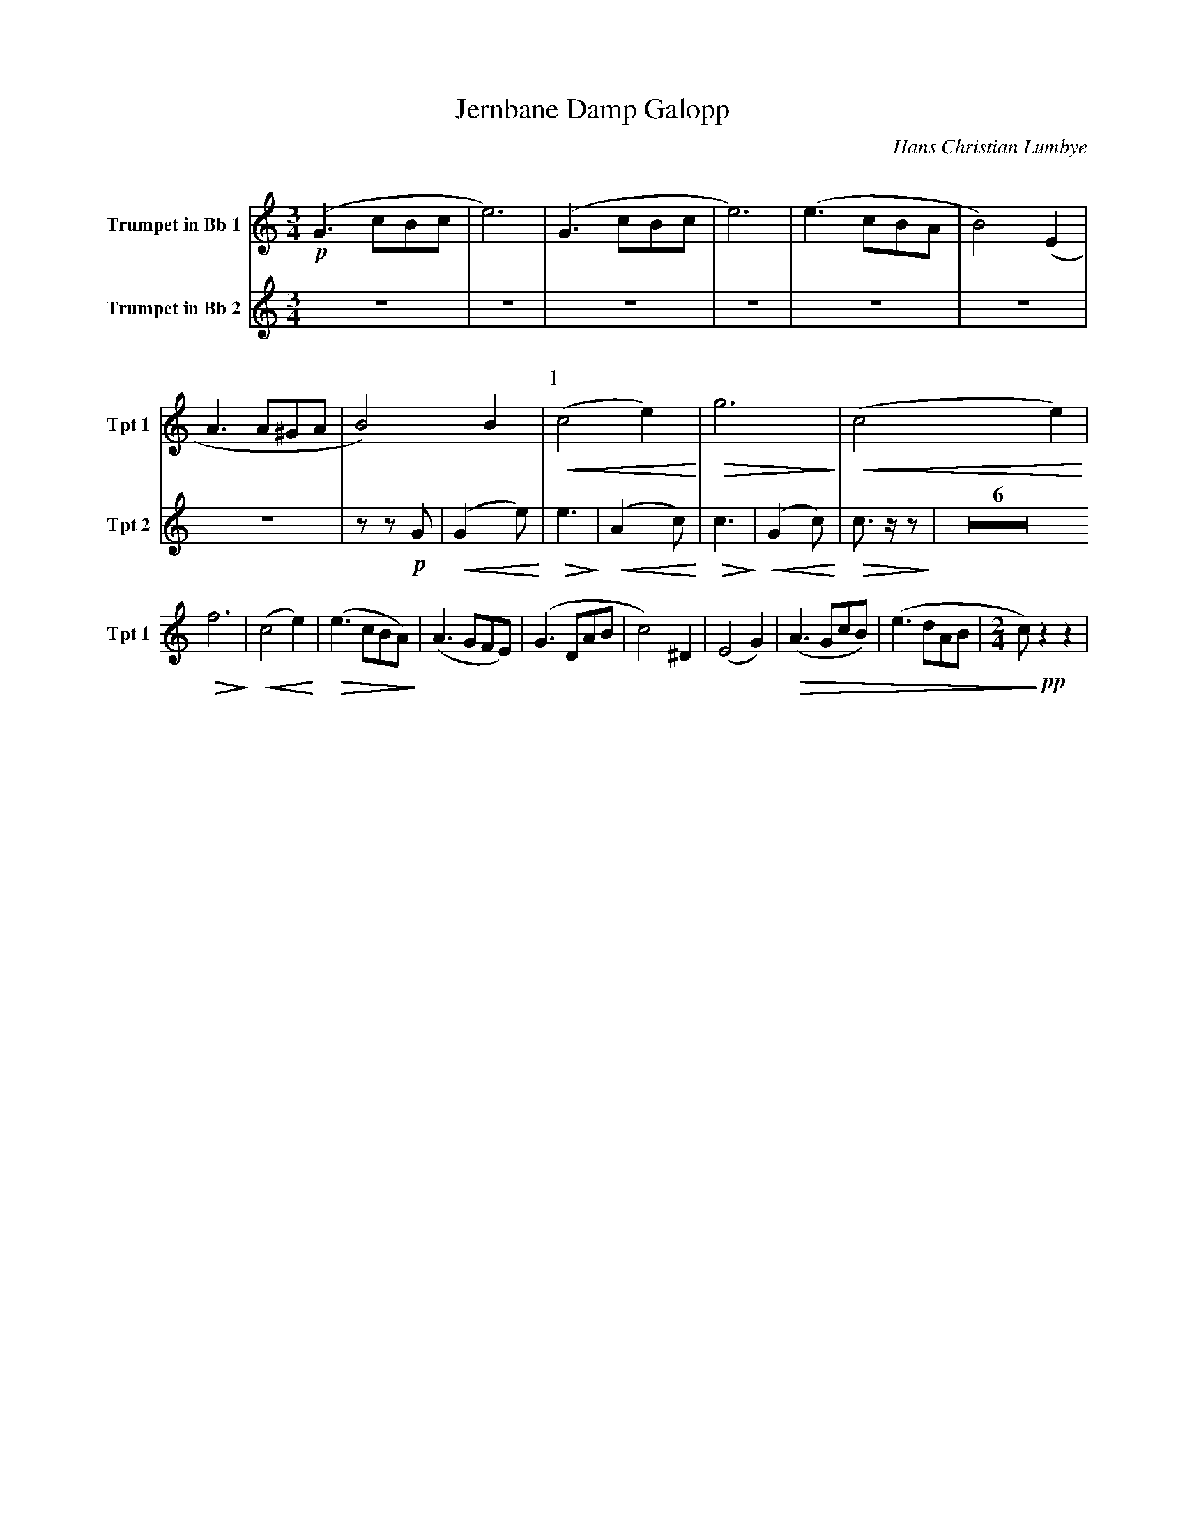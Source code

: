 X:1
T:Jernbane Damp Galopp
C:Hans Christian Lumbye
Q:Larghetto
K:C
M:3/4
L:1/4
V:1 name="Trumpet in Bb 1" snm="Tpt 1"
!p!(G3/2 c/B/c/ | e3) | (G3/2 c/B/c/ | e3) | (e3/2 c/B/A/ | B2) (E | A3/2 A/^G/A/ | B2) B | [P:1] !<(! (c2 e) !<)! | !>(! g3 !>)! | !<(! (c2 e) !<)! |
!>(! f3 !>)! | !<(! (c2 e) !<)! | !>(! (e3/2 c/B/A/) !>)! | (A3/2 G/F/E/) | (G3/2 D/A/B/ | c2) ^D | (E2 G) | !>(! (A3/2 G/c/B/) | (e3/2 d/A/B/ | [M:2/4] c/) !>)! !pp! z z |
V:2 name="Trumpet in Bb 2" snm="Tpt 2"
Z7 | z z !p! G | [P:1] !<(! (G2 e) !<)! | !>(! e3 !>)! | !<(! (A2 c) !<)! | !>(! c3 !>)! | !<(! (G2 c) !<)! | !>(! c3/2 z/ z !>)! | Z6 | 

